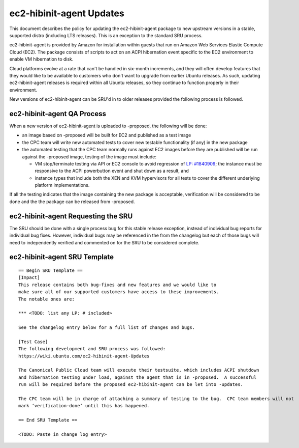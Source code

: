 .. _reference-exception-ec2-hibinit-agent-Updates:

ec2-hibinit-agent Updates
=========================

This document describes the policy for updating the ec2-hibinit-agent
package to new upstream versions in a stable, supported distro
(including LTS releases). This is an exception to the standard SRU
process.

ec2-hibinit-agent is provided by Amazon for installation within guests
that run on Amazon Web Services Elastic Compute Cloud (EC2). The package
consists of scripts to act on an ACPI hibernation event specific to the
EC2 environment to enable VM hibernation to disk.

Cloud platforms evolve at a rate that can't be handled in six-month
increments, and they will often develop features that they would like to
be available to customers who don't want to upgrade from earlier Ubuntu
releases. As such, updating ec2-hibinit-agent releases is required
within all Ubuntu releases, so they continue to function properly in
their environment.

New versions of ec2-hibinit-agent can be SRU'd in to older releases
provided the following process is followed.

.. _qa_process:

ec2-hibinit-agent QA Process
----------------------------

When a new version of ec2-hibinit-agent is uploaded to -proposed, the
following will be done:

-  an image based on -proposed will be built for EC2 and published as a
   test image
-  the CPC team will write new automated tests to cover new testable
   functionality (if any) in the new package
-  the automated testing that the CPC team normally runs against EC2
   images before they are published will be run against the -proposed
   image, testing of the image must include:

   -  VM stop/terminate testing via API or EC2 console to avoid
      regression of `LP:
      #1840909 <https://bugs.launchpad.net/ubuntu/+source/ec2-hibinit-agent/+bug/1840909>`__;
      the instance must be responsive to the ACPI powerbutton event and
      shut down as a result, and
   -  instance types that include both the XEN and KVM hypervisors for
      all tests to cover the different underlying platform
      implementations.

If all the testing indicates that the image containing the new package
is acceptable, verification will be considered to be done and the the
package can be released from -proposed.

.. _requesting_the_sru:

ec2-hibinit-agent Requesting the SRU
------------------------------------

The SRU should be done with a single process bug for this stable release
exception, instead of individual bug reports for individual bug fixes.
However, individual bugs may be referenced in the from the changelog but
each of those bugs will need to independently verified and commented on
for the SRU to be considered complete.

.. _sru_template:

ec2-hibinit-agent SRU Template
------------------------------

::

   == Begin SRU Template ==
   [Impact]
   This release contains both bug-fixes and new features and we would like to
   make sure all of our supported customers have access to these improvements.
   The notable ones are:

   *** <TODO: list any LP: # included>

   See the changelog entry below for a full list of changes and bugs.

   [Test Case]
   The following development and SRU process was followed:
   https://wiki.ubuntu.com/ec2-hibinit-agent-Updates

   The Canonical Public Cloud team will execute their testsuite, which includes ACPI shutdown
   and hibernation testing under load, against the agent that is in -proposed.  A successful
   run will be required before the proposed ec2-hibinit-agent can be let into -updates.

   The CPC team will be in charge of attaching a summary of testing to the bug.  CPC team members will not
   mark ‘verification-done’ until this has happened.

   == End SRU Template ==

   <TODO: Paste in change log entry>

